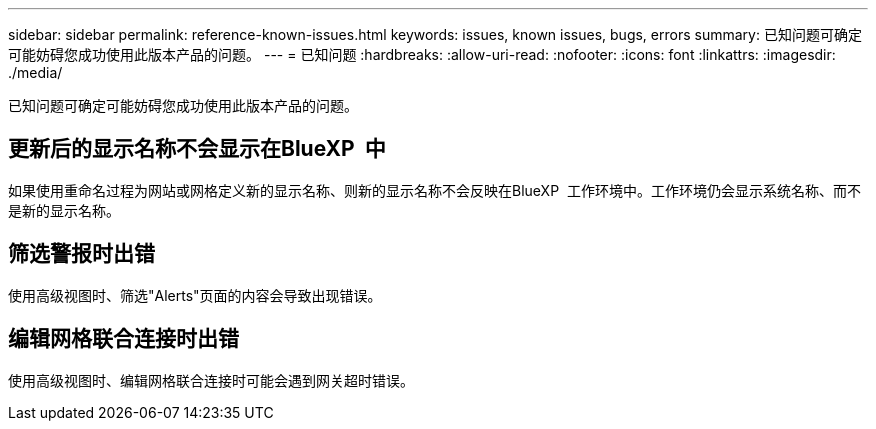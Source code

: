 ---
sidebar: sidebar 
permalink: reference-known-issues.html 
keywords: issues, known issues, bugs, errors 
summary: 已知问题可确定可能妨碍您成功使用此版本产品的问题。 
---
= 已知问题
:hardbreaks:
:allow-uri-read: 
:nofooter: 
:icons: font
:linkattrs: 
:imagesdir: ./media/


[role="lead"]
已知问题可确定可能妨碍您成功使用此版本产品的问题。



== 更新后的显示名称不会显示在BlueXP  中

如果使用重命名过程为网站或网格定义新的显示名称、则新的显示名称不会反映在BlueXP  工作环境中。工作环境仍会显示系统名称、而不是新的显示名称。



== 筛选警报时出错

使用高级视图时、筛选"Alerts"页面的内容会导致出现错误。



== 编辑网格联合连接时出错

使用高级视图时、编辑网格联合连接时可能会遇到网关超时错误。
